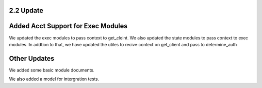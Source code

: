 2.2 Update
==========


Added Acct Support for Exec Modules
===================================
We updated the exec modules to pass context to get_cleint.
We  also  updated the state modules to pass context to exec modules.
In addtion to that, we have  updated the utiles to recive context on get_client and pass to determine_auth

Other Updates
=============

We added some basic module documents.

We also added a model for intergration tests.

